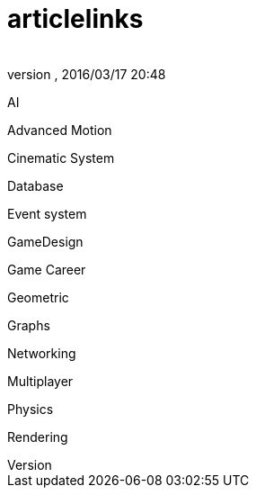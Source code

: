 = articlelinks
:author: 
:revnumber: 
:revdate: 2016/03/17 20:48
:relfileprefix: ../../../
:imagesdir: ../../..
ifdef::env-github,env-browser[:outfilesuffix: .adoc]


AI


Advanced Motion


Cinematic System


Database


Event system


GameDesign


Game Career


Geometric


Graphs


Networking


Multiplayer


Physics


Rendering

